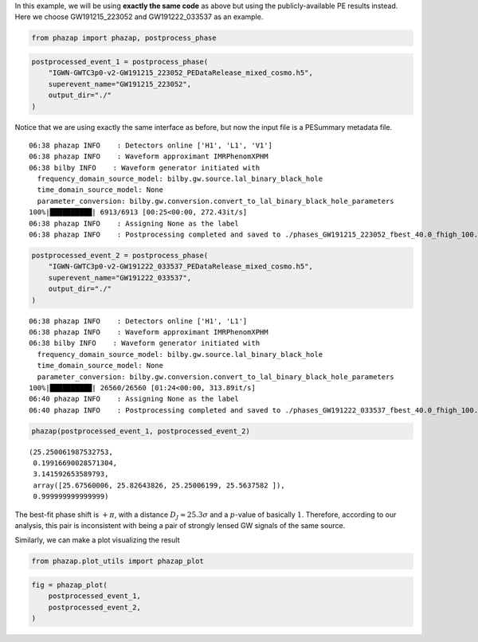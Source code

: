 In this example, we will be using **exactly the same code** as above but
using the publicly-available PE results instead. Here we choose
GW191215_223052 and GW191222_033537 as an example.

.. code:: ipython3

    from phazap import phazap, postprocess_phase


.. code:: ipython3

    postprocessed_event_1 = postprocess_phase(
        "IGWN-GWTC3p0-v2-GW191215_223052_PEDataRelease_mixed_cosmo.h5",
        superevent_name="GW191215_223052",
        output_dir="./"
    )

Notice that we are using exactly the same interface as before, but now
the input file is a PESummary metadata file.

.. parsed-literal::

    06:38 phazap INFO    : Detectors online ['H1', 'L1', 'V1']
    06:38 phazap INFO    : Waveform approximant IMRPhenomXPHM
    06:38 bilby INFO    : Waveform generator initiated with
      frequency_domain_source_model: bilby.gw.source.lal_binary_black_hole
      time_domain_source_model: None
      parameter_conversion: bilby.gw.conversion.convert_to_lal_binary_black_hole_parameters
    100%|██████████| 6913/6913 [00:25<00:00, 272.43it/s]
    06:38 phazap INFO    : Assigning None as the label
    06:38 phazap INFO    : Postprocessing completed and saved to ./phases_GW191215_223052_fbest_40.0_fhigh_100.0_flow_20.0.hdf5


.. code:: ipython3

    postprocessed_event_2 = postprocess_phase(
        "IGWN-GWTC3p0-v2-GW191222_033537_PEDataRelease_mixed_cosmo.h5",
        superevent_name="GW191222_033537",
        output_dir="./"
    )


.. parsed-literal::

    06:38 phazap INFO    : Detectors online ['H1', 'L1']
    06:38 phazap INFO    : Waveform approximant IMRPhenomXPHM
    06:38 bilby INFO    : Waveform generator initiated with
      frequency_domain_source_model: bilby.gw.source.lal_binary_black_hole
      time_domain_source_model: None
      parameter_conversion: bilby.gw.conversion.convert_to_lal_binary_black_hole_parameters
    100%|██████████| 26560/26560 [01:24<00:00, 313.89it/s]
    06:40 phazap INFO    : Assigning None as the label
    06:40 phazap INFO    : Postprocessing completed and saved to ./phases_GW191222_033537_fbest_40.0_fhigh_100.0_flow_20.0.hdf5


.. code:: ipython3

    phazap(postprocessed_event_1, postprocessed_event_2)


.. parsed-literal::

    (25.250061987532753,
     0.19916690028571304,
     3.141592653589793,
     array([25.67560006, 25.82643826, 25.25006199, 25.5637582 ]),
     0.999999999999999)


The best-fit phase shift is :math:`+\pi`, with 
a distance :math:`D_J \approx 25.3\sigma` and a :math:`p`-value of basically :math:`1`.
Therefore, according to our analysis, this pair is inconsistent with
being a pair of strongly lensed GW signals of the same source.

Similarly, we can make a plot visualizing the result

.. code:: ipython3

    from phazap.plot_utils import phazap_plot


.. code:: ipython3

    fig = phazap_plot(
        postprocessed_event_1,
        postprocessed_event_2,
    )

.. image:: tutorial_example_2_files/tutorial_example_2_15_0.png



